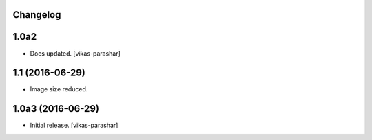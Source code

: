 Changelog
---------

1.0a2
-----

- Docs updated.
  [vikas-parashar]

1.1 (2016-06-29)
----------------

- Image size reduced.


1.0a3 (2016-06-29)
------------------

- Initial release.
  [vikas-parashar]
